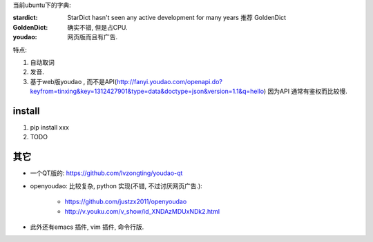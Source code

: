 
当前ubuntu下的字典:

:stardict: 
   StarDict hasn't seen any active development for many years
   推荐 GoldenDict
:GoldenDict: 
   确实不错, 但是占CPU.
:youdao:
    网页版而且有广告.

特点: 

1. 自动取词
2. 发音.
3. 基于web版youdao , 而不是API(http://fanyi.youdao.com/openapi.do?keyfrom=tinxing&key=1312427901&type=data&doctype=json&version=1.1&q=hello)
   因为API 通常有鉴权而比较慢.

.. image:: https://raw.github.com/idning/youdao-dict-for-ubuntu/master/imgs/youdao-dict-for-ubuntu-0.png
    :height: 355px


install
=======

1. pip install xxx
2. TODO



其它
====

- 一个QT版的: https://github.com/lvzongting/youdao-qt
- openyoudao: 比较复杂, python 实现(不错, 不过讨厌网页广告.): 

    - https://github.com/justzx2011/openyoudao
    - http://v.youku.com/v_show/id_XNDAzMDUxNDk2.html

- 此外还有emacs 插件, vim 插件, 命令行版.



